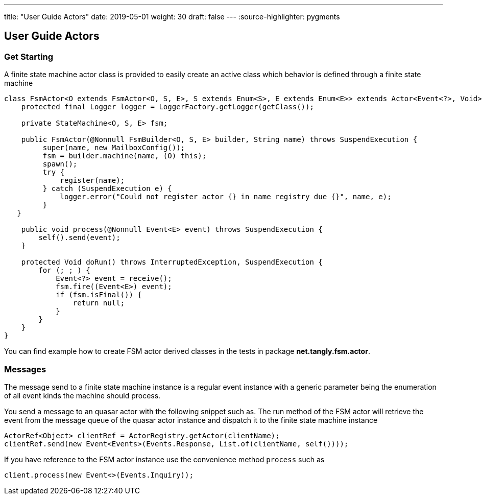 ---
title: "User Guide Actors"
date: 2019-05-01
weight: 30
draft: false
---
:source-highlighter: pygments

== User Guide Actors

=== Get Starting

A finite state machine actor class is provided to easily create an active class which behavior is defined through a
finite state machine

[source,java]
----
class FsmActor<O extends FsmActor<O, S, E>, S extends Enum<S>, E extends Enum<E>> extends Actor<Event<?>, Void> {
    protected final Logger logger = LoggerFactory.getLogger(getClass());

    private StateMachine<O, S, E> fsm;

    public FsmActor(@Nonnull FsmBuilder<O, S, E> builder, String name) throws SuspendExecution {
         super(name, new MailboxConfig());
         fsm = builder.machine(name, (O) this);
         spawn();
         try {
             register(name);
         } catch (SuspendExecution e) {
             logger.error("Could not register actor {} in name registry due {}", name, e);
         }
   }

    public void process(@Nonnull Event<E> event) throws SuspendExecution {
        self().send(event);
    }

    protected Void doRun() throws InterruptedException, SuspendExecution {
        for (; ; ) {
            Event<?> event = receive();
            fsm.fire((Event<E>) event);
            if (fsm.isFinal()) {
                return null;
            }
        }
    }
}
----

You can find example how to create FSM actor derived classes in the tests in package **net.tangly.fsm.actor**.

=== Messages

The message send to a finite state machine instance is a regular event instance with a generic parameter being the
enumeration of all event kinds the machine should process.

You send a message to an quasar actor with the following snippet such as. The run method of the FSM actor will retrieve
the event from the message queue of the quasar actor instance and dispatch it to the finite state machine instance

[source,java]
----
ActorRef<Object> clientRef = ActorRegistry.getActor(clientName);
clientRef.send(new Event<Events>(Events.Response, List.of(clientName, self())));
----

If you have reference to the FSM actor instance use the convenience method ```process``` such as

[source,java]
----
client.process(new Event<>(Events.Inquiry));
----

